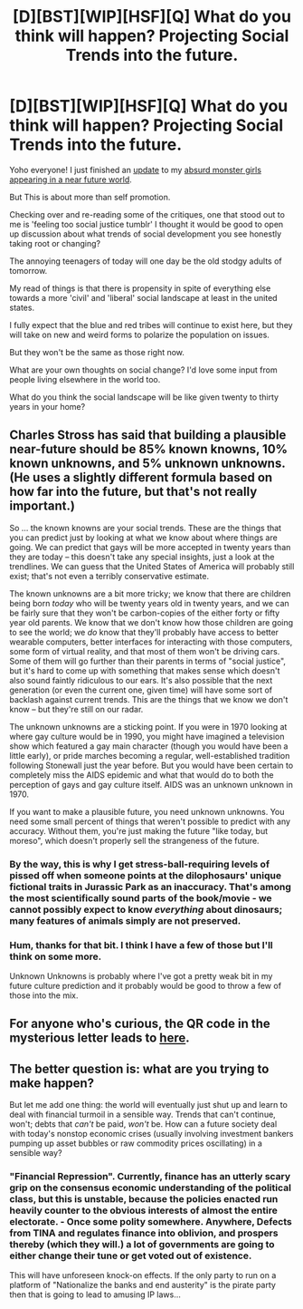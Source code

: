#+TITLE: [D][BST][WIP][HSF][Q] What do you think will happen? Projecting Social Trends into the future.

* [D][BST][WIP][HSF][Q] What do you think will happen? Projecting Social Trends into the future.
:PROPERTIES:
:Author: Nighzmarquls
:Score: 3
:DateUnix: 1436124803.0
:DateShort: 2015-Jul-06
:END:
Yoho everyone! I just finished an [[http://mspaforums.com/showthread.php?58468-Oh-My%21-Generic-Monster-Girls%21-Puddles-Huggle/page11][update]] to my [[http://mspaforums.com/showthread.php?58468-Oh-My%21-Generic-Monster-Girls%21-Puddles-Huggle][absurd monster girls appearing in a near future world]].

But This is about more than self promotion.

Checking over and re-reading some of the critiques, one that stood out to me is 'feeling too social justice tumblr' I thought it would be good to open up discussion about what trends of social development you see honestly taking root or changing?

The annoying teenagers of today will one day be the old stodgy adults of tomorrow.

My read of things is that there is propensity in spite of everything else towards a more 'civil' and 'liberal' social landscape at least in the united states.

I fully expect that the blue and red tribes will continue to exist here, but they will take on new and weird forms to polarize the population on issues.

But they won't be the same as those right now.

What are your own thoughts on social change? I'd love some input from people living elsewhere in the world too.

What do you think the social landscape will be like given twenty to thirty years in your home?


** Charles Stross has said that building a plausible near-future should be 85% known knowns, 10% known unknowns, and 5% unknown unknowns. (He uses a slightly different formula based on how far into the future, but that's not really important.)

So ... the known knowns are your social trends. These are the things that you can predict just by looking at what we know about where things are going. We can predict that gays will be more accepted in twenty years than they are today -- this doesn't take any special insights, just a look at the trendlines. We can guess that the United States of America will probably still exist; that's not even a terribly conservative estimate.

The known unknowns are a bit more tricky; we know that there are children being born /today/ who will be twenty years old in twenty years, and we can be fairly sure that they won't be carbon-copies of the either forty or fifty year old parents. We know that we don't know how those children are going to see the world; we /do/ know that they'll probably have access to better wearable computers, better interfaces for interacting with those computers, some form of virtual reality, and that most of them won't be driving cars. Some of them will go further than their parents in terms of "social justice", but it's hard to come up with something that makes sense which doesn't also sound faintly ridiculous to our ears. It's also possible that the next generation (or even the current one, given time) will have some sort of backlash against current trends. This are the things that we know we don't know -- but they're still on our radar.

The unknown unknowns are a sticking point. If you were in 1970 looking at where gay culture would be in 1990, you might have imagined a television show which featured a gay main character (though you would have been a little early), or pride marches becoming a regular, well-established tradition following Stonewall just the year before. But you would have been certain to completely miss the AIDS epidemic and what that would do to both the perception of gays and gay culture itself. AIDS was an unknown unknown in 1970.

If you want to make a plausible future, you need unknown unknowns. You need some small percent of things that weren't possible to predict with any accuracy. Without them, you're just making the future "like today, but moreso", which doesn't properly sell the strangeness of the future.
:PROPERTIES:
:Author: alexanderwales
:Score: 12
:DateUnix: 1436131632.0
:DateShort: 2015-Jul-06
:END:

*** By the way, this is why I get stress-ball-requiring levels of pissed off when someone points at the dilophosaurs' unique fictional traits in Jurassic Park as an inaccuracy. That's among the most scientifically sound parts of the book/movie - we cannot possibly expect to know /everything/ about dinosaurs; many features of animals simply are not preserved.
:PROPERTIES:
:Author: LiteralHeadCannon
:Score: 4
:DateUnix: 1436169971.0
:DateShort: 2015-Jul-06
:END:


*** Hum, thanks for that bit. I think I have a few of those but I'll think on some more.

Unknown Unknowns is probably where I've got a pretty weak bit in my future culture prediction and it probably would be good to throw a few of those into the mix.
:PROPERTIES:
:Author: Nighzmarquls
:Score: 1
:DateUnix: 1436133334.0
:DateShort: 2015-Jul-06
:END:


** For anyone who's curious, the QR code in the mysterious letter leads to [[http://pastebin.com/ksyezKbL][here]].
:PROPERTIES:
:Author: xamueljones
:Score: 4
:DateUnix: 1436129746.0
:DateShort: 2015-Jul-06
:END:


** The better question is: what are you trying to make happen?

But let me add one thing: the world will eventually just shut up and learn to deal with financial turmoil in a sensible way. Trends that can't continue, won't; debts that /can't/ be paid, /won't/ be. How can a future society deal with today's nonstop economic crises (usually involving investment bankers pumping up asset bubbles or raw commodity prices oscillating) in a sensible way?
:PROPERTIES:
:Score: 3
:DateUnix: 1436196723.0
:DateShort: 2015-Jul-06
:END:

*** "Financial Repression". Currently, finance has an utterly scary grip on the consensus economic understanding of the political class, but this is unstable, because the policies enacted run heavily counter to the obvious interests of almost the entire electorate. - Once some polity somewhere. Anywhere, Defects from TINA and regulates finance into oblivion, and prospers thereby (which they will.) a lot of governments are going to either change their tune or get voted out of existence.

This will have unforeseen knock-on effects. If the only party to run on a platform of "Nationalize the banks and end austerity" is the pirate party then that is going to lead to amusing IP laws...
:PROPERTIES:
:Author: Izeinwinter
:Score: 5
:DateUnix: 1436271448.0
:DateShort: 2015-Jul-07
:END:

